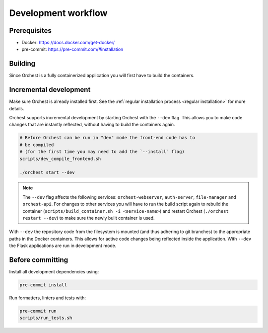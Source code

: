 .. _development workflow:

Development workflow
====================

Prerequisites
-------------

* Docker: https://docs.docker.com/get-docker/
* pre-commit: https://pre-commit.com/#installation

Building
--------
Since Orchest is a fully containerized application you will first have to build the containers.

.. code-block:: bash
   # Ensure you've installed orchest
   ./orchest install

   # It is also possible to specify certain flags, running it without
   # any will build all containers in parallel. Due to Docker's
   # layering system this should be rather quick.
   scripts/build_container.sh

Incremental development
-----------------------
Make sure Orchest is already installed first. See the :ref:`regular installation process <regular installation>` for more details.

Orchest supports incremental development by starting Orchest with the ``--dev`` flag. This allows you to
make code changes that are instantly reflected, without having to build the containers again.

.. code-block:: bash

   # Before Orchest can be run in "dev" mode the front-end code has to
   # be compiled
   # (for the first time you may need to add the `--install` flag)
   scripts/dev_compile_frontend.sh

   ./orchest start --dev

.. note::
   The ``--dev`` flag affects the following services: ``orchest-webserver``, ``auth-server``,
   ``file-manager`` and ``orchest-api``. For changes to other services you will have to run the
   build script again to rebuild the container (``scripts/build_container.sh -i <service-name>``)
   and restart Orchest (``./orchest restart --dev``) to make sure the newly built container is
   used.

With ``--dev`` the repository code from the filesystem is mounted (and thus adhering to git
branches) to the appropriate paths in the Docker containers. This allows for active code changes
being reflected inside the application. With ``--dev`` the Flask applications are run in
development mode.


.. _before committing:

Before committing
-----------------

Install all development dependencies using:

.. code-block:: bash

   pre-commit install

Run formatters, linters and tests with:

.. code-block:: bash

    pre-commit run
    scripts/run_tests.sh
